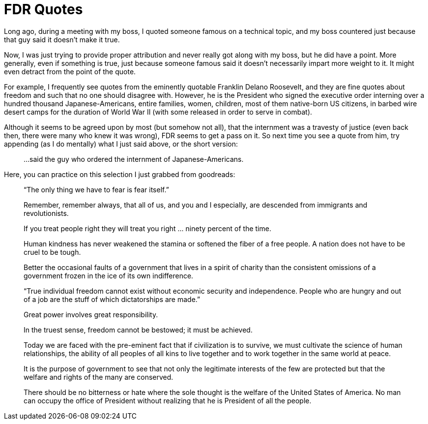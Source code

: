 = FDR Quotes

Long ago, during a meeting with my boss, I quoted someone famous on a technical topic, and my boss countered just because that guy said it doesn’t make it true.

Now, I was just trying to provide proper attribution and never really got along with my boss, but he did have a point. More generally, even if something is true, just because someone famous said it doesn’t necessarily impart more weight to it. It might even detract from the point of the quote.

For example, I frequently see quotes from the eminently quotable Franklin Delano Roosevelt, and they are fine quotes about freedom and such that no one should disagree with. However, he is the President who signed the executive order interning over a hundred thousand Japanese-Americans, entire families, women, children, most of them native-born US citizens, in barbed wire desert camps for the duration of World War II (with some released in order to serve in combat).

Although it seems to be agreed upon by most (but somehow not all), that the internment was a travesty of justice (even back then, there were many who knew it was wrong), FDR seems to get a pass on it. So next time you see a quote from him, try appending (as I do mentally) what I just said above, or the short version:

[quote]
…said the guy who ordered the internment of Japanese-Americans.

Here, you can practice on this selection I just grabbed from goodreads:

[quote]
“The only thing we have to fear is fear itself.”

[quote]
Remember, remember always, that all of us, and you and I especially, are descended from immigrants and revolutionists.

[quote]
If you treat people right they will treat you right … ninety percent of the time.

[quote]
Human kindness has never weakened the stamina or softened the fiber of a free people. A nation does not have to be cruel to be tough.

[quote]
Better the occasional faults of a government that lives in a spirit of charity than the consistent omissions of a government frozen in the ice of its own indifference.

[quote]
“True individual freedom cannot exist without economic security and independence. People who are hungry and out of a job are the stuff of which dictatorships are made.”

[quote]
Great power involves great responsibility.

[quote]
In the truest sense, freedom cannot be bestowed; it must be achieved.

[quote]
Today we are faced with the pre-eminent fact that if civilization is to survive, we must cultivate the science of human relationships, the ability of all peoples of all kins to live together and to work together in the same world at peace.

[quote]
It is the purpose of government to see that not only the legitimate interests of the few are protected but that the welfare and rights of the many are conserved.

[quote]
There should be no bitterness or hate where the sole thought is the welfare of the United States of America. No man can occupy the office of President without realizing that he is President of all the people.
